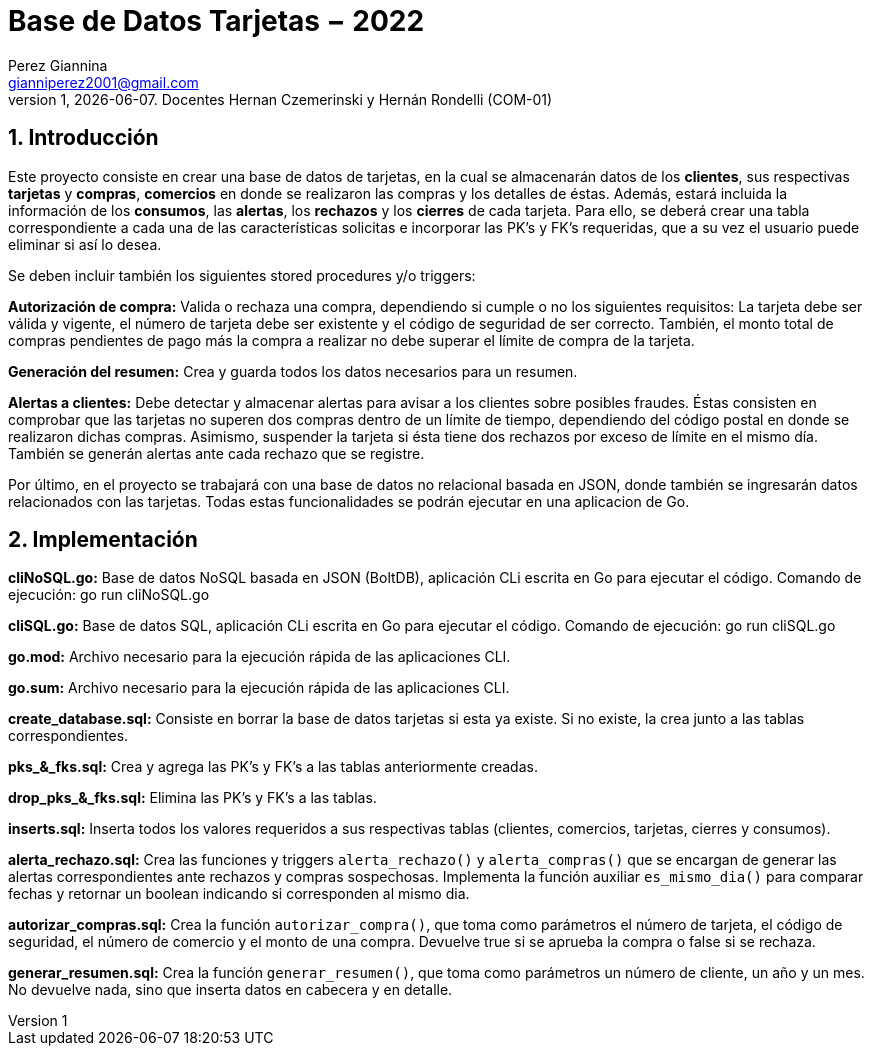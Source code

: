 = Base de Datos Tarjetas − 2022
Perez Giannina <gianniperez2001@gmail.com>
v1, {docdate}. Docentes Hernan Czemerinski y Hernán Rondelli (COM-01)
:title-page:
:numbered:
:source-highlighter: coderay
:tabsize: 4

== Introducción

Este proyecto consiste en crear una base de datos de tarjetas, en la cual se almacenarán datos de los *clientes*, sus respectivas *tarjetas* y *compras*, *comercios* en donde se realizaron las compras y los detalles de éstas. Además, estará incluida la información de los *consumos*, las *alertas*, los *rechazos* y los *cierres* de cada tarjeta. Para ello, se deberá crear una tabla correspondiente a cada una de las características solicitas e incorporar las PK’s y FK’s requeridas, que a su vez el usuario puede eliminar si así lo desea.

Se deben incluir también los siguientes stored procedures y/o triggers:

*Autorización de compra:* Valida o rechaza una compra, dependiendo si cumple o no los siguientes requisitos: La tarjeta debe ser válida y vigente, el número de tarjeta debe ser existente y el código de seguridad de ser correcto. También, el monto total de compras pendientes de pago más la compra a realizar no debe superar el límite de compra de la tarjeta.

*Generación del resumen:* Crea y guarda todos los datos necesarios para un resumen.

*Alertas a clientes:* Debe detectar y almacenar alertas para avisar a los clientes sobre posibles fraudes. Éstas consisten en comprobar que las tarjetas no superen dos compras dentro de un límite de tiempo, dependiendo del código postal en donde se realizaron dichas compras. Asimismo, suspender la tarjeta si ésta tiene dos rechazos por exceso de límite en el mismo día. También se generán alertas ante cada rechazo que se registre.

Por último, en el proyecto se trabajará con una base de datos no relacional basada en JSON, donde también se ingresarán datos relacionados con las tarjetas. Todas estas funcionalidades se podrán ejecutar en una aplicacion de Go.

== Implementación

*cliNoSQL.go:* Base de datos NoSQL basada en JSON (BoltDB), aplicación CLi escrita en Go para ejecutar el código. Comando de ejecución: go run cliNoSQL.go

*cliSQL.go:* Base de datos SQL, aplicación CLi escrita en Go para ejecutar el código. Comando de ejecución: go run cliSQL.go

*go.mod:* Archivo necesario para la ejecución rápida de las aplicaciones CLI.

*go.sum:* Archivo necesario para la ejecución rápida de las aplicaciones CLI.

*create_database.sql:* Consiste en borrar la base de datos tarjetas si esta ya existe. Si no existe, la crea junto a las tablas correspondientes.

*pks_&_fks.sql:* Crea y agrega las PK's y FK's a las tablas anteriormente creadas.

*drop_pks_&_fks.sql:* Elimina las PK's y FK's a las tablas.

*inserts.sql:* Inserta todos los valores requeridos a sus respectivas tablas (clientes, comercios, tarjetas, cierres y consumos).

*alerta_rechazo.sql:* Crea las funciones y triggers `alerta_rechazo()` y `alerta_compras()` que se encargan de generar las alertas correspondientes ante rechazos y compras sospechosas. Implementa la función auxiliar `es_mismo_dia()` para comparar fechas y retornar un boolean indicando si corresponden al mismo dia.

*autorizar_compras.sql:* Crea la función `autorizar_compra()`, que toma como parámetros el número de tarjeta, el código de seguridad, el número de comercio y el monto de una compra. Devuelve true si se aprueba la compra o false si se rechaza.

*generar_resumen.sql:* Crea la función `generar_resumen()`, que toma como parámetros un número de cliente, un año y un mes. No devuelve nada, sino que inserta datos en cabecera y en detalle.
